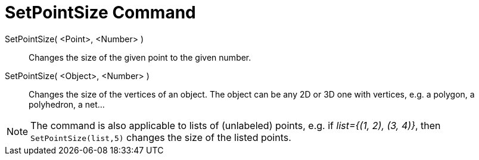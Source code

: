 = SetPointSize Command
:page-en: commands/SetPointSize
ifdef::env-github[:imagesdir: /en/modules/ROOT/assets/images]

SetPointSize( <Point>, <Number> )::
  Changes the size of the given point to the given number.
SetPointSize( <Object>, <Number> )::
  Changes the size of the vertices of an object. The object can be any 2D or 3D one with vertices, e.g. a polygon, a polyhedron, a net...

[NOTE]
====

The command is also applicable to lists of (unlabeled) points, e.g. if _++list={(1, 2), (3, 4)}++_, then `++SetPointSize(list,5)++` changes the size of the listed points.

====
